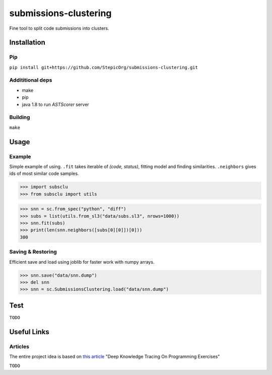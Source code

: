 ======================
submissions-clustering
======================

Fine tool to split code submissions into clusters.

------------
Installation
------------

Pip
===

``pip install git+https://github.com/StepicOrg/submissions-clustering.git``

Addititional deps
=================

- make
- pip
- java 1.8 to run `ASTScorer` server

Building
========

``make``

-----
Usage
-----

Example
=======

Simple example of using. ``.fit`` takes iterable of *(code, status)*, fitting model and finding
similarities. ``.neighbors`` gives ids of most similar code samples.

>>> import subsclu
>>> from subsclu import utils

>>> snn = sc.from_spec("python", "diff")
>>> subs = list(utils.from_sl3("data/subs.sl3", nrows=1000))
>>> snn.fit(subs)
>>> print(len(snn.neighbors([subs[0][0]])[0]))
300

Saving & Restoring
==================

Efficient save and load using joblib for faster work with numpy arrays.

>>> snn.save("data/snn.dump")
>>> del snn
>>> snn = sc.SubmissionsClustering.load("data/snn.dump")

----
Test
----

``TODO``

------------
Useful Links
------------

Articles
========

The entire project idea is based on `this article`_ "Deep Knowledge Tracing On Programming Exercises"

.. _`this article`: http://dl.acm.org/citation.cfm?id=3053985

``TODO``